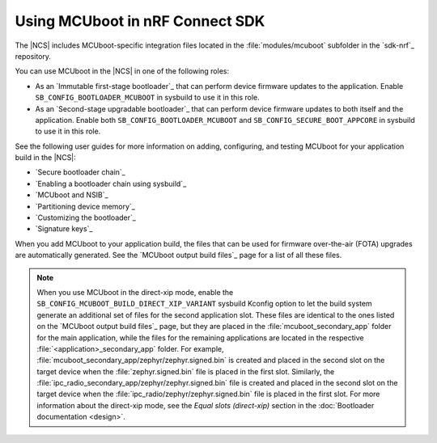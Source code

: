.. _mcuboot_ncs:

Using MCUboot in nRF Connect SDK
################################

The |NCS| includes MCUboot-specific integration files located in the :file:`modules/mcuboot` subfolder in the `sdk-nrf`_ repository.

You can use MCUboot in the |NCS| in one of the following roles:

* As an `Immutable first-stage bootloader`_ that can perform device firmware updates to the application.
  Enable ``SB_CONFIG_BOOTLOADER_MCUBOOT`` in sysbuild to use it in this role.
* As an `Second-stage upgradable bootloader`_ that can perform device firmware updates to both itself and the application.
  Enable both ``SB_CONFIG_BOOTLOADER_MCUBOOT`` and ``SB_CONFIG_SECURE_BOOT_APPCORE`` in sysbuild to use it in this role.

See the following user guides for more information on adding, configuring, and testing MCUboot for your application build in the |NCS|:

* `Secure bootloader chain`_
* `Enabling a bootloader chain using sysbuild`_
* `MCUboot and NSIB`_
* `Partitioning device memory`_
* `Customizing the bootloader`_
* `Signature keys`_

When you add MCUboot to your application build, the files that can be used for firmware over-the-air (FOTA) upgrades are automatically generated.
See the `MCUboot output build files`_ page for a list of all these files.

.. note::
   When you use MCUboot in the direct-xip mode, enable the ``SB_CONFIG_MCUBOOT_BUILD_DIRECT_XIP_VARIANT`` sysbuild Kconfig option to let the build system generate an additional set of files for the second application slot.
   These files are identical to the ones listed on the `MCUboot output build files`_ page, but they are placed in the :file:`mcuboot_secondary_app` folder for the main application, while the files for the remaining applications are located in the respective :file:`<application>_secondary_app` folder.
   For example, :file:`mcuboot_secondary_app/zephyr/zephyr.signed.bin` is created and placed in the second slot on the target device when the :file:`zephyr.signed.bin` file is placed in the first slot.
   Similarly, the :file:`ipc_radio_secondary_app/zephyr/zephyr.signed.bin` file is created and placed in the second slot on the target device when the :file:`ipc_radio/zephyr/zephyr.signed.bin` file is placed in the first slot.
   For more information about the direct-xip mode, see the *Equal slots (direct-xip)* section in the :doc:`Bootloader documentation <design>`.
